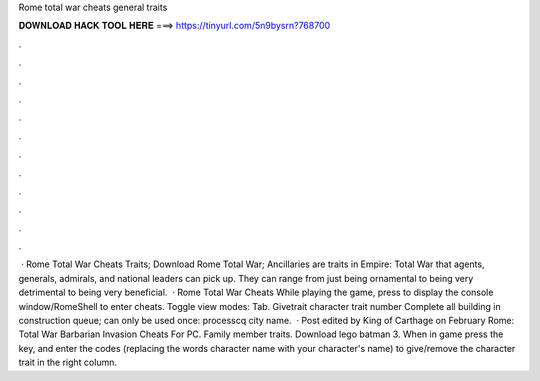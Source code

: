 Rome total war cheats general traits

𝐃𝐎𝐖𝐍𝐋𝐎𝐀𝐃 𝐇𝐀𝐂𝐊 𝐓𝐎𝐎𝐋 𝐇𝐄𝐑𝐄 ===> https://tinyurl.com/5n9bysrn?768700

.

.

.

.

.

.

.

.

.

.

.

.

 · Rome Total War Cheats Traits; Download Rome Total War; Ancillaries are traits in Empire: Total War that agents, generals, admirals, and national leaders can pick up. They can range from just being ornamental to being very detrimental to being very beneficial.  · Rome Total War Cheats While playing the game, press to display the console window/RomeShell to enter cheats. Toggle view modes: Tab. Givetrait character trait number Complete all building in construction queue; can only be used once: processcq city name.  · Post edited by King of Carthage on February Rome: Total War Barbarian Invasion Cheats For PC. Family member traits. Download lego batman 3. When in game press the key, and enter the codes (replacing the words character name with your character's name) to give/remove the character trait in the right column.
